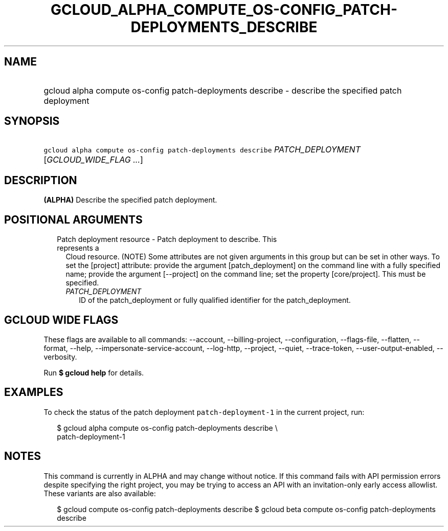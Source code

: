 
.TH "GCLOUD_ALPHA_COMPUTE_OS\-CONFIG_PATCH\-DEPLOYMENTS_DESCRIBE" 1



.SH "NAME"
.HP
gcloud alpha compute os\-config patch\-deployments describe \- describe the specified patch deployment



.SH "SYNOPSIS"
.HP
\f5gcloud alpha compute os\-config patch\-deployments describe\fR \fIPATCH_DEPLOYMENT\fR [\fIGCLOUD_WIDE_FLAG\ ...\fR]



.SH "DESCRIPTION"

\fB(ALPHA)\fR Describe the specified patch deployment.



.SH "POSITIONAL ARGUMENTS"

.RS 2m
.TP 2m

Patch deployment resource \- Patch deployment to describe. This represents a
Cloud resource. (NOTE) Some attributes are not given arguments in this group but
can be set in other ways. To set the [project] attribute: provide the argument
[patch_deployment] on the command line with a fully specified name; provide the
argument [\-\-project] on the command line; set the property [core/project].
This must be specified.

.RS 2m
.TP 2m
\fIPATCH_DEPLOYMENT\fR
ID of the patch_deployment or fully qualified identifier for the
patch_deployment.


.RE
.RE
.sp

.SH "GCLOUD WIDE FLAGS"

These flags are available to all commands: \-\-account, \-\-billing\-project,
\-\-configuration, \-\-flags\-file, \-\-flatten, \-\-format, \-\-help,
\-\-impersonate\-service\-account, \-\-log\-http, \-\-project, \-\-quiet,
\-\-trace\-token, \-\-user\-output\-enabled, \-\-verbosity.

Run \fB$ gcloud help\fR for details.



.SH "EXAMPLES"

To check the status of the patch deployment \f5patch\-deployment\-1\fR in the
current project, run:

.RS 2m
$ gcloud alpha compute os\-config patch\-deployments describe \e
  patch\-deployment\-1
.RE



.SH "NOTES"

This command is currently in ALPHA and may change without notice. If this
command fails with API permission errors despite specifying the right project,
you may be trying to access an API with an invitation\-only early access
allowlist. These variants are also available:

.RS 2m
$ gcloud compute os\-config patch\-deployments describe
$ gcloud beta compute os\-config patch\-deployments describe
.RE

